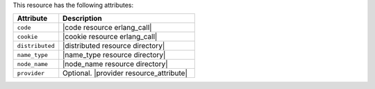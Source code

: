 .. The contents of this file are included in multiple topics.
.. This file should not be changed in a way that hinders its ability to appear in multiple documentation sets.

This resource has the following attributes:

.. list-table::
   :widths: 150 450
   :header-rows: 1

   * - Attribute
     - Description
   * - ``code``
     - |code resource erlang_call|
   * - ``cookie``
     - |cookie resource erlang_call|
   * - ``distributed``
     - |distributed resource directory|
   * - ``name_type``
     - |name_type resource directory|
   * - ``node_name``
     - |node_name resource directory|
   * - ``provider``
     - Optional. |provider resource_attribute|
